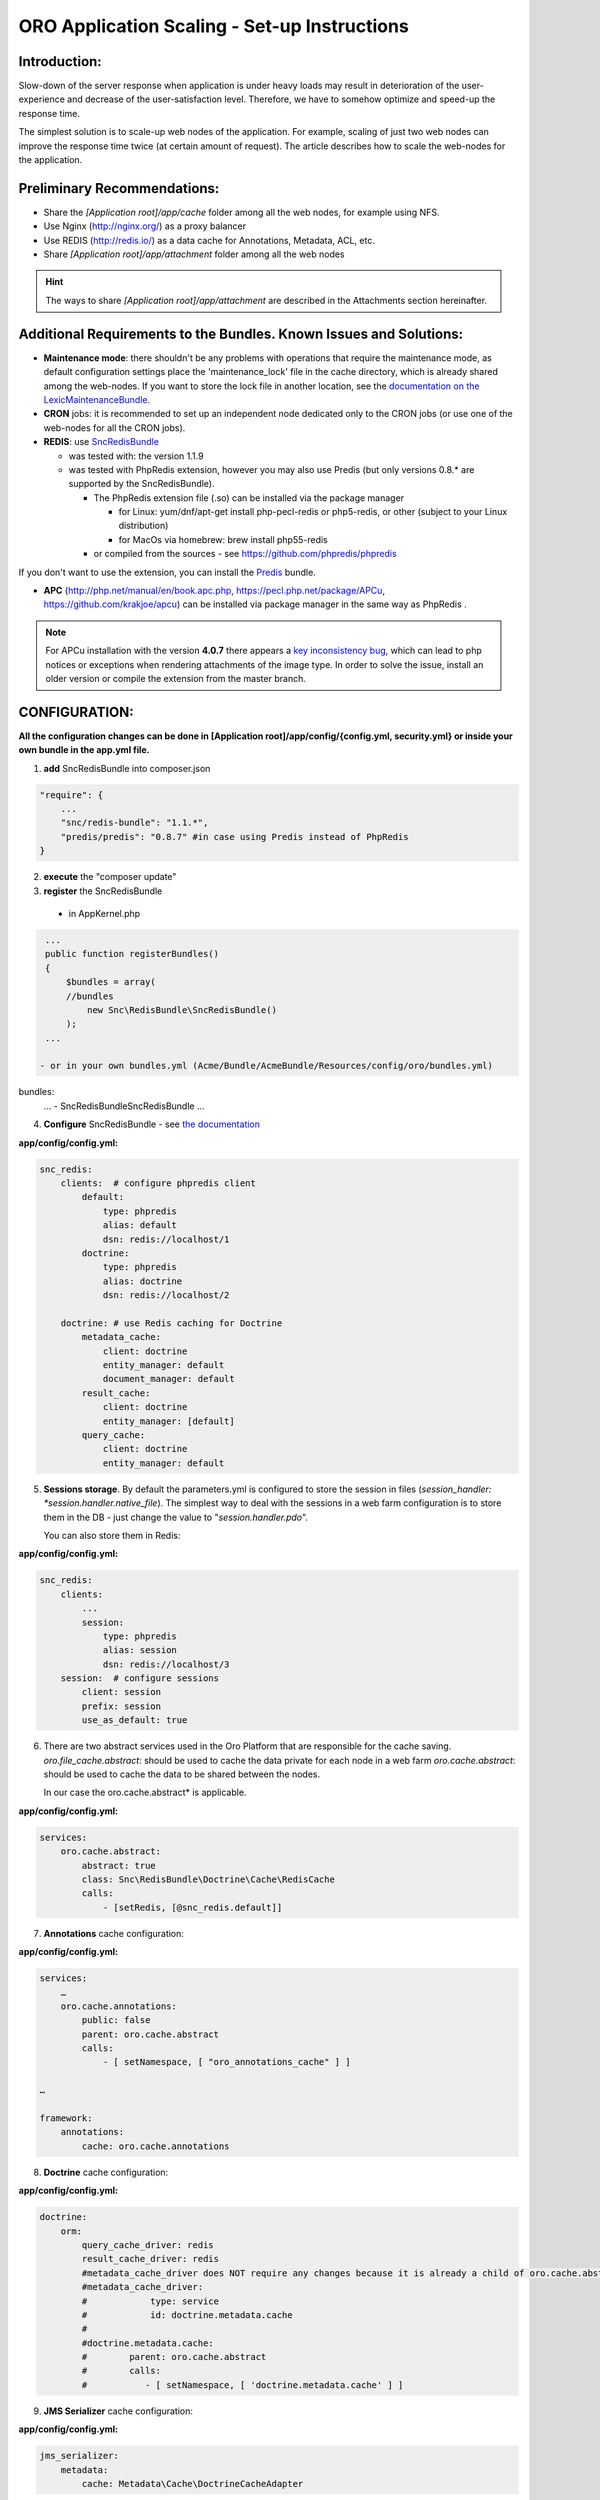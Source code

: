 ORO Application Scaling - Set-up Instructions
=============================================

Introduction:
-------------

Slow-down of the server response when application is under heavy loads may result in deterioration of the 
user-experience and decrease of the user-satisfaction level. Therefore, we have to somehow optimize and speed-up the 
response time.

The simplest solution is to scale-up web nodes of the application. For example, scaling of just two web nodes can 
improve the response time twice (at certain amount of request). The article describes how to scale the web-nodes for the 
application.

Preliminary Recommendations:
----------------------------

- Share the *[Application root]/app/cache* folder among all the web nodes, for example using NFS.

- Use Nginx (http://nginx.org/) as a proxy balancer

- Use REDIS (http://redis.io/) as a data cache for Annotations, Metadata, ACL, etc.

- Share *[Application root]/app/attachment* folder among all the web nodes 

.. hint::

    The ways to share *[Application root]/app/attachment* are described in the Attachments section hereinafter. 

Additional Requirements to the Bundles. Known Issues and Solutions:
-------------------------------------------------------------------

- **Maintenance mode**: there shouldn't be any problems with operations that require the maintenance mode, as default 
  configuration settings place the 'maintenance_lock' file in the cache directory, which is already shared among the 
  web-nodes.
  If you want to store the lock file in another location, see the `documentation on the 
  LexicMaintenanceBundle <https://github.com/lexik/LexikMaintenanceBundle/blob/master/Resources/doc/index.md>`_.

- **CRON** jobs: it is recommended to set up an independent node dedicated only to the CRON jobs (or use one of the web-nodes for all the CRON jobs).

- **REDIS**: use `SncRedisBundle <https://github.com/snc/SncRedisBundle>`_
  
  - was tested with: the version 1.1.9 

  - was tested with PhpRedis extension, however you may also use Predis (but only versions 0.8.* are supported by 
    the SncRedisBundle).

    - The PhpRedis extension file (.so) can be installed via the package manager

      - for Linux: yum/dnf/apt-get install php-pecl-redis or php5-redis, or other (subject to your Linux
        distribution)
      
      - for MacOs via homebrew: brew install php55-redis

    - or compiled from the sources - see https://github.com/phpredis/phpredis

If you don't want to use the extension, you can install the `Predis <https://github.com/nrk/predis>`_ bundle.

- **APC** (http://php.net/manual/en/book.apc.php, https://pecl.php.net/package/APCu, https://github.com/krakjoe/apcu) 
  can be installed via package manager in the same way as PhpRedis .

.. note::

    For APCu installation with the version **4.0.7** there appears a `key inconsistency bug <key inconsistency bug>`_, 
    which can lead to php notices or exceptions when rendering attachments of the image type. In order to solve the 
    issue, install an older version or compile the extension from the master branch.


CONFIGURATION:
--------------

**All the configuration changes can be done in [Application root]/app/config/{config.yml, security.yml} or inside your 
own bundle in the app.yml file.**

1. **add** SncRedisBundle into composer.json

.. code-block:: yaml

   "require": {
       ...
       "snc/redis-bundle": "1.1.*",
       "predis/predis": "0.8.7" #in case using Predis instead of PhpRedis
   }
      
2. **execute** the "composer update"

3. **register** the SncRedisBundle 

  - in AppKernel.php

.. code-block:: php

   ...
   public function registerBundles()
   {
       $bundles = array(
       //bundles
           new Snc\RedisBundle\SncRedisBundle()
       );
   ...

  - or in your own bundles.yml (Acme/Bundle/AcmeBundle/Resources/config/oro/bundles.yml) 

bundles:
  ...
  - Snc\RedisBundle\SncRedisBundle
  ...

4. **Configure** SncRedisBundle - see 
   `the documentation <https://github.com/snc/SncRedisBundle/blob/master/Resources/doc/index.md>`_

**app/config/config.yml:**
   
.. code-block:: yaml

   snc_redis:
       clients:  # configure phpredis client
           default:
               type: phpredis
               alias: default
               dsn: redis://localhost/1
           doctrine:
               type: phpredis
               alias: doctrine
               dsn: redis://localhost/2

       doctrine: # use Redis caching for Doctrine 
           metadata_cache:
               client: doctrine
               entity_manager: default
               document_manager: default
           result_cache:
               client: doctrine
               entity_manager: [default]
           query_cache:
               client: doctrine
               entity_manager: default

5. **Sessions storage**. By default the parameters.yml is configured to store the session in files 
   (*session_handler: *session.handler.native_file*). The simplest way to deal with the sessions in a web farm 
   configuration is to store them in the DB - just change the value to "*session.handler.pdo*". 

   You can also store them in Redis:

**app/config/config.yml:**
   
.. code-block:: yaml

   snc_redis:
       clients:
           ...
           session:
               type: phpredis
               alias: session
               dsn: redis://localhost/3
       session:  # configure sessions
           client: session
           prefix: session
           use_as_default: true

6. There are two abstract services used in the Oro Platform that are responsible for the cache saving.
   *oro.file_cache.abstract*: should be used to cache the data private for each node in a web farm
   *oro.cache.abstract*: should be used to cache the data to be shared between the nodes.
   
   In our case the oro.cache.abstract* is applicable.

**app/config/config.yml:**   

.. code-block:: yaml
   
   services:
       oro.cache.abstract:
           abstract: true
           class: Snc\RedisBundle\Doctrine\Cache\RedisCache
           calls:
               - [setRedis, [@snc_redis.default]]


7. **Annotations** cache configuration:

**app/config/config.yml:**

.. code-block:: yaml

   services:
       …
       oro.cache.annotations:
           public: false
           parent: oro.cache.abstract
           calls:
               - [ setNamespace, [ "oro_annotations_cache" ] ]
    
   …
   
   framework:
       annotations:
           cache: oro.cache.annotations

8. **Doctrine** cache configuration:

**app/config/config.yml:**

.. code-block:: yaml

   doctrine:
       orm:
           query_cache_driver: redis
           result_cache_driver: redis
           #metadata_cache_driver does NOT require any changes because it is already a child of oro.cache.abstract
           #metadata_cache_driver:
           #            type: service
           #            id: doctrine.metadata.cache
           #
           #doctrine.metadata.cache: 
           #        parent: oro.cache.abstract
           #        calls:
           #           - [ setNamespace, [ 'doctrine.metadata.cache' ] ]


9. **JMS Serializer** cache configuration:

**app/config/config.yml:**

.. code-block:: yaml
   
   jms_serializer:
       metadata:
           cache: Metadata\Cache\DoctrineCacheAdapter

10. **Security nonces**. Since each nonce should be used only once, they cannot be stored on every server, as we need
    access to all the nonces when the next API request comes in.

**app/config/security.yml:**

.. code-block:: yaml

   services:
       …
       oro.cache.wsse_nonces:
           public: false
           parent: oro.cache.abstract
           calls:
               - [ setNamespace, [ "oro_nonces_cache" ] ]
    
   …
   
   security:
       firewalls:
           wsse_secured:
               wsse:
                   nonce_cache_service_id: oro.cache.wsse_nonces

11. **Attachments**. 

Our attachments functionality is based on 
    `**KnpGaufretteBundle** <https://github.com/KnpLabs/KnpGaufretteBundle>`_. Default storage is the "attachments" 
    directory in the [Application root] directory - see the config:

**Oro/Bundle/AttachmentBundle/Resources/config/oro/app.yml:**

.. code-block:: yaml
   
   knp_gaufrette:
       adapters:
           attachments:
               local:
                   directory: %kernel.root_dir%/attachment
       filesystems:
           attachments:
               adapter: attachments
               alias:   attachments_filesystem

But in case of a web farm configuration we have to share all the attachments among all the nodes in farm. 

There are several ways to achieve this:

- the simplest solution is to share the attachments folder, for example, using NFS, however this way is not the fastest one    if there is a lot of work with attachments.

- another way is to configure KnpGaufretteBundle to use the external storage, such as 
  Azure Blob Storage/AwsS3/AmazonS3/FTP/SFTP/MogileFS/MongoGridFS/Open Cloud/Dropbox, see full 
  `documentation <https://github.com/KnpLabs/KnpGaufretteBundle/blob/master/README.markdown>`_ 
  
To speed up file request responses you can optionally use APC cache. Use an adapter which allows you to cache other 
adapters.

configuration examples:

**FTP with APC:**

.. code-block:: yaml


   knp_gaufrette:
       adapters:
           attachments:
               ftp:
                   host: 192.168.1.1 # IP or domain or localhost
                   username: dev
                   password: dev
                   directory: /media/temp
                   create: true
                   mode: FTP_BINARY
           attachments_apc:
               apc:
                   prefix: file.
                   ttl: 0
           attachments_cache:
               cache:
                   source: attachments
                   cache: attachments_apc
                   ttl: 7200
       filesystems:
           attachments:
               adapter: attachments_cache
               alias:   attachments_filesystem


**Local with APC:**
 
.. code-block:: yaml
   
   knp_gaufrette:
       adapters:
           attachments:
               local:
                   directory: %kernel.root_dir%/attachment
           attachments_apc:
               apc:
                   prefix: file.
                   ttl: 0
           attachments_cache:
               cache:
                   source: attachments
                   cache: attachments_apc
                   ttl: 7200
       filesystems:
           attachments:
               adapter: attachments_cache
               alias:   attachments_filesystem

Final Steps
-----------

At this point we have fully configured a single node and have to check that everything is working fine.

If everything is OK, we can now clone the configuration to all the web farm nodes and configure NGINX.

The default configuration is pretty simple:

.. code-block:: http

   http {
       server {
           listen 80;
           location / {
               proxy_pass http://application; 
           }
       }

       upstream application {
           server node1.local.com; 
           server node2.local.com; 
           server node3.local.com; 
       }  
   }
    

**Please refer to Nginx documentation for more details:**

http://nginx.org/en/docs/http/load_balancing.html

https://www.nginx.com/blog/load-balancing-with-nginx-plus/

https://www.nginx.com/blog/load-balancing-with-nginx-plus-part2/
                        
